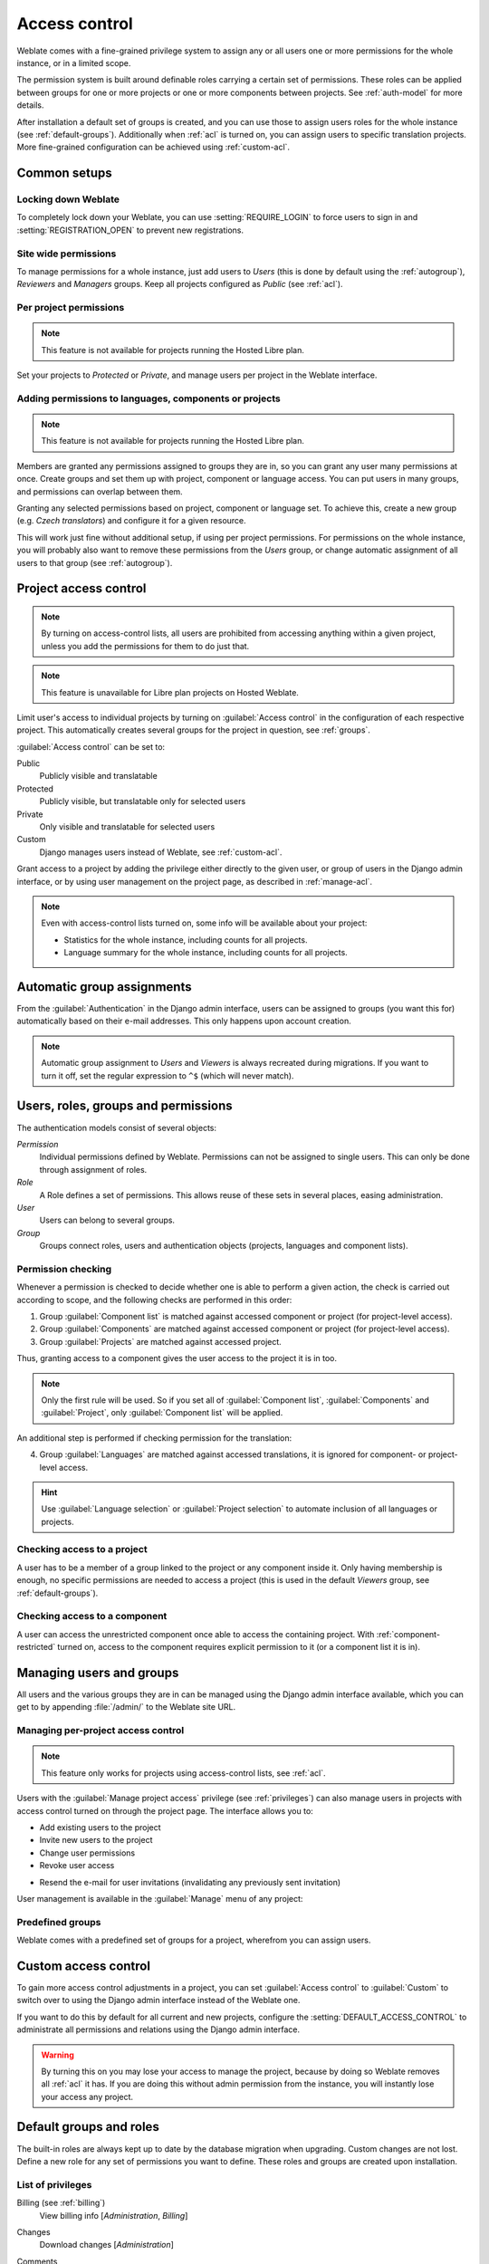 .. _privileges:

Access control
==============

.. versionchanged:: 3.0

    Before Weblate 3.0, the privilege system was based on Django, but is now
    specifically built for Weblate. If you are using anything older, please consult
    the documentation for the specific version you are using.

Weblate comes with a fine-grained privilege system to assign any or all users
one or more permissions for the whole instance, or in a limited scope.

The permission system is built around definable roles carrying a
certain set of permissions. These roles can be applied between groups for one or more projects or
one or more components between projects. See :ref:`auth-model` for more details.

After installation a default set of groups is created, and you can use those
to assign users roles for the whole instance (see :ref:`default-groups`). Additionally when
:ref:`acl` is turned on, you can assign users to specific translation projects.
More fine-grained configuration can be achieved using :ref:`custom-acl`.

Common setups
-------------

Locking down Weblate
++++++++++++++++++++

To completely lock down your Weblate, you can use :setting:`REQUIRE_LOGIN` to
force users to sign in and :setting:`REGISTRATION_OPEN` to prevent new
registrations.

Site wide permissions
+++++++++++++++++++++

To manage permissions for a whole instance, just add users to `Users` (this is done
by default using the :ref:`autogroup`), `Reviewers` and `Managers` groups. Keep
all projects configured as `Public` (see :ref:`acl`).

Per project permissions
+++++++++++++++++++++++

.. note::

    This feature is not available for projects running the Hosted Libre plan.

Set your projects to `Protected` or `Private`, and manage users per
project in the Weblate interface.

Adding permissions to languages, components or projects
+++++++++++++++++++++++++++++++++++++++++++++++++++++++

.. note::

    This feature is not available for projects running the Hosted Libre plan.

Members are granted any permissions assigned to groups they are in, so you can
grant any user many permissions at once. Create groups and set them up with project,
component or language access. You can put users in many groups, and permissions
can overlap between them.

Granting any selected permissions based on project, component or language
set. To achieve this, create a new group (e.g. `Czech translators`) and
configure it for a given resource. 

This will work just fine without additional setup, if using per project
permissions. For permissions on the whole instance, you will probably also want to remove
these permissions from the `Users` group, or change automatic assignment of all
users to that group (see :ref:`autogroup`).

.. seealso::

   :ref:`perm-check`

.. _acl:

Project access control
----------------------

.. note::

    By turning on access-control lists, all users are prohibited from accessing anything
    within a given project, unless you add the permissions for them to do just that.

.. note::

    This feature is unavailable for Libre plan projects on Hosted Weblate.

Limit user's access to individual projects by turning on
:guilabel:`Access control` in the configuration of each respective project.
This automatically creates several groups for the project in question, see :ref:`groups`.

:guilabel:`Access control` can be set to:

Public
    Publicly visible and translatable
Protected
    Publicly visible, but translatable only for selected users
Private
    Only visible and translatable for selected users
Custom
    Django manages users instead of Weblate, see :ref:`custom-acl`.

.. image:: /images/project-access.png

Grant access to a project by adding the privilege either
directly to the given user, or group of users in the Django admin interface,
or by using user management on the project page, as described in :ref:`manage-acl`.

.. note::

    Even with access-control lists turned on, some info will be
    available about your project:

    * Statistics for the whole instance, including counts for all projects.
    * Language summary for the whole instance, including counts for all projects.

.. _autogroup:

Automatic group assignments
---------------------------

From the :guilabel:`Authentication` in the Django admin interface,
users can be assigned to groups (you want this for) automatically based
on their e-mail addresses. This only happens upon account creation.

.. note::

    Automatic group assignment to `Users` and `Viewers` is always
    recreated during migrations. If you want to turn it
    off, set the regular expression to ``^$`` (which will never match).

.. _auth-model:

Users, roles, groups and permissions
------------------------------------

The authentication models consist of several objects:

`Permission`
    Individual permissions defined by Weblate. Permissions can not be
    assigned to single users. This can only be done through assignment of roles.
`Role`
    A Role defines a set of permissions. This allows reuse of these sets in
    several places, easing administration.
`User`
    Users can belong to several groups.
`Group`
    Groups connect roles, users and authentication objects (projects,
    languages and component lists).

.. graphviz::

    graph auth {

        "User" -- "Group";
        "Group" -- "Role";
        "Role" -- "Permission";
        "Group" -- "Project";
        "Group" -- "Language";
        "Group" -- "Components";
        "Group" -- "Component list";
    }

.. _perm-check:

Permission checking
+++++++++++++++++++

Whenever a permission is checked to decide whether one is able to perform a
given action, the check is carried out according to scope, and the following
checks are performed in this order:

1. Group :guilabel:`Component list` is matched against accessed component or project (for project-level access).

2. Group :guilabel:`Components` are matched against accessed component or project (for project-level access).

3. Group :guilabel:`Projects` are matched against accessed project.

Thus, granting access to a component gives the user access to the project it is in too.

.. note::

   Only the first rule will be used. So if you set all of
   :guilabel:`Component list`, :guilabel:`Components` and :guilabel:`Project`,
   only :guilabel:`Component list` will be applied.

An additional step is performed if checking permission for the translation:


4. Group :guilabel:`Languages` are matched against accessed translations, it is ignored for component- or project-level access.

.. hint::

   Use :guilabel:`Language selection` or :guilabel:`Project selection`
   to automate inclusion of all languages or projects.

Checking access to a project
++++++++++++++++++++++++++++

A user has to be a member of a group linked to the project or any component
inside it. Only having membership is enough, no specific permissions are needed to
access a project (this is used in the default `Viewers` group, see
:ref:`default-groups`).

Checking access to a component
++++++++++++++++++++++++++++++

A user can access the unrestricted component once able to access the containing
project. With :ref:`component-restricted` turned on, access to the component
requires explicit permission to it (or a component list it is in).

.. _manage-users:

Managing users and groups
-------------------------

All users and the various groups they are in can be managed using the
Django admin interface available, which you can get to by appending
:file:`/admin/` to the Weblate site URL.

.. _manage-acl:

Managing per-project access control
+++++++++++++++++++++++++++++++++++

.. note::

    This feature only works for projects using access-control lists, see :ref:`acl`.

Users with the :guilabel:`Manage project access` privilege (see
:ref:`privileges`) can also manage users in projects with access control
turned on through the project page. The interface allows you to:

* Add existing users to the project
* Invite new users to the project
* Change user permissions
* Revoke user access

.. versionadded:: 3.11

* Resend the e-mail for user invitations (invalidating any previously sent invitation)

User management is available in the :guilabel:`Manage` menu of any project:

.. image:: /images/manage-users.png

.. seealso::

   :ref:`acl`

.. _groups:

Predefined groups
+++++++++++++++++

Weblate comes with a predefined set of groups for a project, wherefrom you can assign
users.

.. describe:: Administration

    Has all permissions available in the project.

.. describe:: Glossary

    Can manage glossary (add or remove entries, or upload).

.. describe:: Languages

    Can manage translated languages (add or remove translations).

.. describe:: Screenshots

    Can manage screenshots (add or remove them, and associate them to source
    strings).

.. describe:: Sources

    Can edit source strings in :ref:`monolingual` and source string info.

.. describe:: Translate

    Can translate the project, and upload translations made offline.

.. describe:: VCS

    Can manage VCS and access the exported repository.

.. describe:: Review

    Can approve translations during review.

.. describe:: Billing

    Can access billing info (see :ref:`billing`).


.. _custom-acl:

Custom access control
---------------------

To gain more access control adjustments in a project, you can set
:guilabel:`Access control` to :guilabel:`Custom` to switch over to
using the Django admin interface instead of the Weblate one.

If you want to do this by default for all current and new projects, configure the
:setting:`DEFAULT_ACCESS_CONTROL` to administrate all permissions and relations using
the Django admin interface.

.. warning::

    By turning this on you may lose your access to manage the project, because
    by doing so Weblate removes all :ref:`acl` it has.
    If you are doing this without admin permission from the instance, you
    will instantly lose your access any project.

.. _default-groups:

Default groups and roles
------------------------
The built-in roles are always kept up to date by the database migration when upgrading.
Custom changes are not lost. Define a new role for any set of permissions you want
to define. These roles and groups are created upon installation. 

List of privileges
++++++++++++++++++

Billing (see :ref:`billing`)
    View billing info [`Administration`, `Billing`]

Changes
    Download changes [`Administration`]

Comments
    Post comment [`Administration`, `Edit source`, `Power user`, `Review strings`, `Translate`]

    Delete comment [`Administration`]

Component
    Edit component settings [`Administration`]

    Lock component, prevents it from being translated [`Administration`]

Glossary
    Add glossary entry [`Administration`, `Manage glossary`, `Power user`]

    Edit glossary entry [`Administration`, `Manage glossary`, `Power user`]

    Delete glossary entry [`Administration`, `Manage glossary`, `Power user`]

    Upload glossary entries [`Administration`, `Manage glossary`, `Power user`]

Automatic suggestions
    Use automatic suggestions [`Administration`, `Power user`]

Projects
    Edit project settings [`Administration`]

    Manage project access [`Administration`]

Reports
    Download reports [`Administration`]

Screenshots
    Add screenshot [`Administration`, `Manage screenshots`]

    Edit screenshot [`Administration`, `Manage screenshots`]

    Delete screenshot [`Administration`, `Manage screenshots`]

Source strings
    Edit source string info [`Administration`, `Edit source`]

Strings
    Add new strings [`Administration`]

    Ignore failing checks [`Administration`, `Edit source`, `Power user`, `Review strings`, `Translate`]

    Edit strings [`Administration`, `Edit source`, `Power user`, `Review strings`, `Translate`]

    Review strings [`Administration`, `Review strings`]

    Edit strings when suggestions are enforced [`Administration`, `Review strings`]

    Edit source strings [`Administration`, `Edit source`, `Power user`]

Suggestions
    Accept suggestions [`Administration`, `Edit source`, `Power user`, `Review strings`, `Translate`]

    Add suggestions [`Add suggestion`, `Administration`, `Edit source`, `Power user`, `Review strings`, `Translate`]

    Delete suggestions [`Administration`]

    Vote on suggestions [`Administration`, `Edit source`, `Power user`, `Review strings`, `Translate`]

Translations
    Start new translations [`Administration`, `Manage languages`, `Power user`]

    Perform automatic translation [`Administration`, `Manage languages`]

    Delete existing translations [`Administration`, `Manage languages`]

    Start translation into a new language [`Administration`, `Manage languages`]

Uploads
    Define the author of uploaded translation [`Administration`]

    Overwrite existing strings with an upload [`Administration`, `Edit source`, `Power user`, `Review strings`, `Translate`]

    Upload translation strings [`Administration`, `Edit source`, `Power user`, `Review strings`, `Translate`]

VCS
    Access the internal repository [`Access repository`, `Administration`, `Manage repository`, `Power user`]

    Commit changes to the internal repository [`Administration`, `Manage repository`]

    Push changes from the internal repository [`Administration`, `Manage repository`]

    Reset changes in the internal repository [`Administration`, `Manage repository`]

    View upstream repository location [`Access repository`, `Administration`, `Manage repository`, `Power user`]

    Update the internal repository [`Administration`, `Manage repository`]

Site wide privileges
    Use management interface

    Add new projects

    Add language definitions

    Manage language definitions

    Manage groups

    Manage users

    Manage roles

    Manage announcements

    Manage translation memory

    Manage component lists

.. note::

   Site-wide privileges are not granted to any default role. These are
   powerful and quite analogous to superuser status. Most of them affect all projects
   in your Weblate installation.

List of groups
++++++++++++++

The following groups are created upon installation (or after executing
:djadmin:`setupgroups`) and you are free to modify them. The migration will
however re-create them if you delete or rename them.

`Guests`
    Defines permissions for non-authenticated users.

    This group only contains anonymous users (see :setting:`ANONYMOUS_USER_NAME`).

    You can remove roles from this group to limit permissions for
    non-authenticated users.

    Default roles: `Add suggestion`, `Access repository`

`Viewers`
    This role ensures visibility of public projects for all users. By default
    all users are members of this group.

    By default :ref:`autogroup` makes all new accounts members of this group when they join.

    Default roles: none

`Users`
    Default group for all users.

    By default :ref:`autogroup` makes all new accounts members of this group when they join.

    Default roles: `Power user`

`Reviewers`
    Group for reviewers (see :ref:`workflows`).

    Default roles: `Review strings`

`Managers`
    Group for administrators.

    Default roles: `Administration`

.. warning::

    Never remove the predefined Weblate groups and users, as this can lead to
    unexpected problems. Removing all their privileges is a much better idea if
    you have no use for them.
